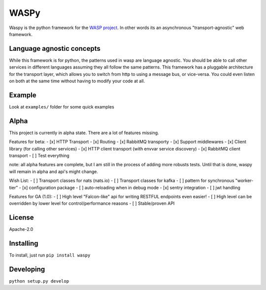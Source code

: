 WASPy
=====

Waspy is the python framework for the `WASP
project <https://github.com/wasp/wasp>`__. In other words its an
asynchronous "transport-agnostic" web framework.

Language agnostic concepts
--------------------------

While this framework is for python, the patterns used in wasp are
language agnostic. You should be able to call other services in
different languages assuming they all follow the same patterns. This
framework has a pluggable architecture for the transport layer, which
allows you to switch from http to using a message bus, or vice-versa.
You could even listen on both at the same time without having to modify
your code at all.

Example
-------

Look at ``examples/`` folder for some quick examples

Alpha
-----

This project is currently in alpha state. There are a lot of features
missing.

Features for beta: - [x] HTTP Transport - [x] Routing - [x] RabbitMQ
transporty - [x] Support middlewares - [x] Client library (for calling
other services) - [x] HTTP client transport (with envvar service
discovery) - [x] RabbitMQ client transport - [ ] Test everything

note: all alpha features are complete, but I am still in the process of
adding more robusts tests. Until that is done, waspy will remain in
alpha and api's might change.

Wish List: - [ ] Transport classes for nats (nats.io) - [ ] Transport
classes for kafka - [ ] pattern for synchronous "worker-tier" - [x]
configuration package - [ ] auto-reloading when in debug mode - [x]
sentry integration - [ ] jwt handling

Features for GA (1.0): - [ ] High level "Falcon-like" api for writing
RESTFUL endpoints even easier! - [ ] High level can be overridden by
lower level for control/performance reasons - [ ] Stable/proven API

License
-------

Apache-2.0

Installing
----------

To install, just run ``pip install waspy``

Developing
----------

``python setup.py develop``


